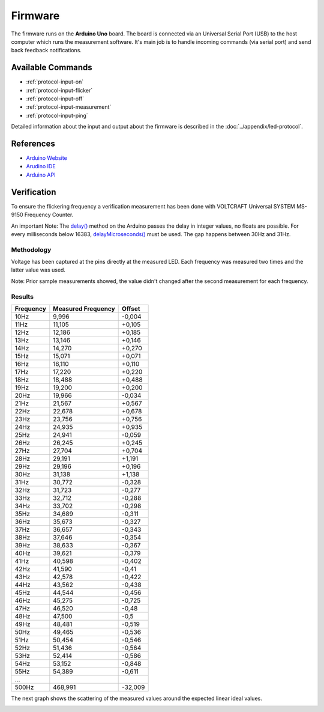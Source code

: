 Firmware
========

The firmware runs on the **Arduino Uno** board. The board is connected via an Universal Serial Port (USB) to the host computer which runs the measurement software. It's main job is to handle incoming commands (via serial port) and send back feedback notifications.

Available Commands
------------------

- :ref:`protocol-input-on`
- :ref:`protocol-input-flicker`
- :ref:`protocol-input-off`
- :ref:`protocol-input-measurement`
- :ref:`protocol-input-ping`

Detailed information about the input and output about the firmware is described in the :doc:`../appendix/led-protocol`.

References
----------

- `Arduino Website`_
- `Arudino IDE`_
- `Arduino API`_

.. _`Arduino Website`: http://www.arduino.cc/
.. _`Arudino IDE`: http://www.arduino.cc/en/Main/Software
.. _`Arduino API`: http://www.arduino.cc/en/Reference/HomePage

Verification
------------

To ensure the flickering frequency a verification measurement has been done with VOLTCRAFT Universal SYSTEM MS-9150 Frequency Counter.

An important Note: The `delay()`_ method on the Arduino passes the delay in integer values, no floats are possible. For every milliseconds below 16383, `delayMicroseconds()`_ must be used. The gap happens between 30Hz and 31Hz.

.. _delay(): http://www.arduino.cc/en/Reference/Delay
.. _delayMicroseconds(): http://www.arduino.cc/en/Reference/DelayMicroseconds

Methodology
^^^^^^^^^^^

Voltage has been captured at the pins directly at the measured LED. Each frequency was measured two times and the latter value was used.

Note: Prior sample measurements showed, the value didn't changed after the second measurement for each frequency.

Results
^^^^^^^

+-----------+--------------------+---------+
| Frequency | Measured Frequency | Offset  |
+===========+====================+=========+
| 10Hz      | 9,996              | -0,004  |
+-----------+--------------------+---------+
| 11Hz      | 11,105             | +0,105  |
+-----------+--------------------+---------+
| 12Hz      | 12,186             | +0,185  |
+-----------+--------------------+---------+
| 13Hz      | 13,146             | +0,146  |
+-----------+--------------------+---------+
| 14Hz      | 14,270             | +0,270  |
+-----------+--------------------+---------+
| 15Hz      | 15,071             | +0,071  |
+-----------+--------------------+---------+
| 16Hz      | 16,110             | +0,110  |
+-----------+--------------------+---------+
| 17Hz      | 17,220             | +0,220  |
+-----------+--------------------+---------+
| 18Hz      | 18,488             | +0,488  |
+-----------+--------------------+---------+
| 19Hz      | 19,200             | +0,200  |
+-----------+--------------------+---------+
| 20Hz      | 19,966             | -0,034  |
+-----------+--------------------+---------+
| 21Hz      | 21,567             | +0,567  |
+-----------+--------------------+---------+
| 22Hz      | 22,678             | +0,678  |
+-----------+--------------------+---------+
| 23Hz      | 23,756             | +0,756  |
+-----------+--------------------+---------+
| 24Hz      | 24,935             | +0,935  |
+-----------+--------------------+---------+
| 25Hz      | 24,941             | -0,059  |
+-----------+--------------------+---------+
| 26Hz      | 26,245             | +0,245  |
+-----------+--------------------+---------+
| 27Hz      | 27,704             | +0,704  |
+-----------+--------------------+---------+
| 28Hz      | 29,191             | +1,191  |
+-----------+--------------------+---------+
| 29Hz      | 29,196             | +0,196  |
+-----------+--------------------+---------+
| 30Hz      | 31,138             | +1,138  |
+-----------+--------------------+---------+
| 31Hz      | 30,772             | -0,328  |
+-----------+--------------------+---------+
| 32Hz      | 31,723             | -0,277  |
+-----------+--------------------+---------+
| 33Hz      | 32,712             | -0,288  |
+-----------+--------------------+---------+
| 34Hz      | 33,702             | -0,298  |
+-----------+--------------------+---------+
| 35Hz      | 34,689             | -0,311  |
+-----------+--------------------+---------+
| 36Hz      | 35,673             | -0,327  |
+-----------+--------------------+---------+
| 37Hz      | 36,657             | -0,343  |
+-----------+--------------------+---------+
| 38Hz      | 37,646             | -0,354  |
+-----------+--------------------+---------+
| 39Hz      | 38,633             | -0,367  |
+-----------+--------------------+---------+
| 40Hz      | 39,621             | -0,379  |
+-----------+--------------------+---------+
| 41Hz      | 40,598             | -0,402  |
+-----------+--------------------+---------+
| 42Hz      | 41,590             | -0,41   |
+-----------+--------------------+---------+
| 43Hz      | 42,578             | -0,422  |
+-----------+--------------------+---------+
| 44Hz      | 43,562             | -0,438  |
+-----------+--------------------+---------+
| 45Hz      | 44,544             | -0,456  |
+-----------+--------------------+---------+
| 46Hz      | 45,275             | -0,725  |
+-----------+--------------------+---------+
| 47Hz      | 46,520             | -0,48   |
+-----------+--------------------+---------+
| 48Hz      | 47,500             | -0,5    |
+-----------+--------------------+---------+
| 49Hz      | 48,481             | -0,519  |
+-----------+--------------------+---------+
| 50Hz      | 49,465             | -0,536  |
+-----------+--------------------+---------+
| 51Hz      | 50,454             | -0,546  |
+-----------+--------------------+---------+
| 52Hz      | 51,436             | -0,564  |
+-----------+--------------------+---------+
| 53Hz      | 52,414             | -0,586  |
+-----------+--------------------+---------+
| 54Hz      | 53,152             | -0,848  |
+-----------+--------------------+---------+
| 55Hz      | 54,389             | -0,611  |
+-----------+--------------------+---------+
| ...       |                    |         |
+-----------+--------------------+---------+
| 500Hz     | 468,991            | -32,009 |
+-----------+--------------------+---------+

The next graph shows the scattering of the measured values around the expected linear ideal values. 

.. image:: ../images/firmware-verification.*
